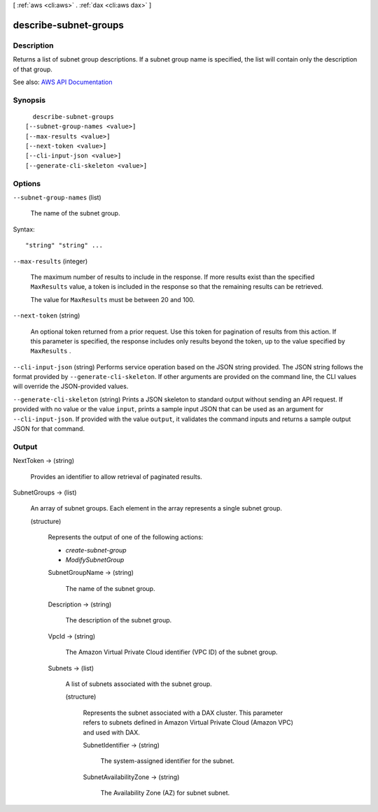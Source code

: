[ :ref:`aws <cli:aws>` . :ref:`dax <cli:aws dax>` ]

.. _cli:aws dax describe-subnet-groups:


**********************
describe-subnet-groups
**********************



===========
Description
===========



Returns a list of subnet group descriptions. If a subnet group name is specified, the list will contain only the description of that group.



See also: `AWS API Documentation <https://docs.aws.amazon.com/goto/WebAPI/dax-2017-04-19/DescribeSubnetGroups>`_


========
Synopsis
========

::

    describe-subnet-groups
  [--subnet-group-names <value>]
  [--max-results <value>]
  [--next-token <value>]
  [--cli-input-json <value>]
  [--generate-cli-skeleton <value>]




=======
Options
=======

``--subnet-group-names`` (list)


  The name of the subnet group.

  



Syntax::

  "string" "string" ...



``--max-results`` (integer)


  The maximum number of results to include in the response. If more results exist than the specified ``MaxResults`` value, a token is included in the response so that the remaining results can be retrieved.

   

  The value for ``MaxResults`` must be between 20 and 100.

  

``--next-token`` (string)


  An optional token returned from a prior request. Use this token for pagination of results from this action. If this parameter is specified, the response includes only results beyond the token, up to the value specified by ``MaxResults`` .

  

``--cli-input-json`` (string)
Performs service operation based on the JSON string provided. The JSON string follows the format provided by ``--generate-cli-skeleton``. If other arguments are provided on the command line, the CLI values will override the JSON-provided values.

``--generate-cli-skeleton`` (string)
Prints a JSON skeleton to standard output without sending an API request. If provided with no value or the value ``input``, prints a sample input JSON that can be used as an argument for ``--cli-input-json``. If provided with the value ``output``, it validates the command inputs and returns a sample output JSON for that command.



======
Output
======

NextToken -> (string)

  

  Provides an identifier to allow retrieval of paginated results.

  

  

SubnetGroups -> (list)

  

  An array of subnet groups. Each element in the array represents a single subnet group.

  

  (structure)

    

    Represents the output of one of the following actions:

     

     
    * *create-subnet-group*   
     
    * *ModifySubnetGroup*   
     

    

    SubnetGroupName -> (string)

      

      The name of the subnet group.

      

      

    Description -> (string)

      

      The description of the subnet group.

      

      

    VpcId -> (string)

      

      The Amazon Virtual Private Cloud identifier (VPC ID) of the subnet group.

      

      

    Subnets -> (list)

      

      A list of subnets associated with the subnet group. 

      

      (structure)

        

        Represents the subnet associated with a DAX cluster. This parameter refers to subnets defined in Amazon Virtual Private Cloud (Amazon VPC) and used with DAX.

        

        SubnetIdentifier -> (string)

          

          The system-assigned identifier for the subnet.

          

          

        SubnetAvailabilityZone -> (string)

          

          The Availability Zone (AZ) for subnet subnet.

          

          

        

      

    

  

